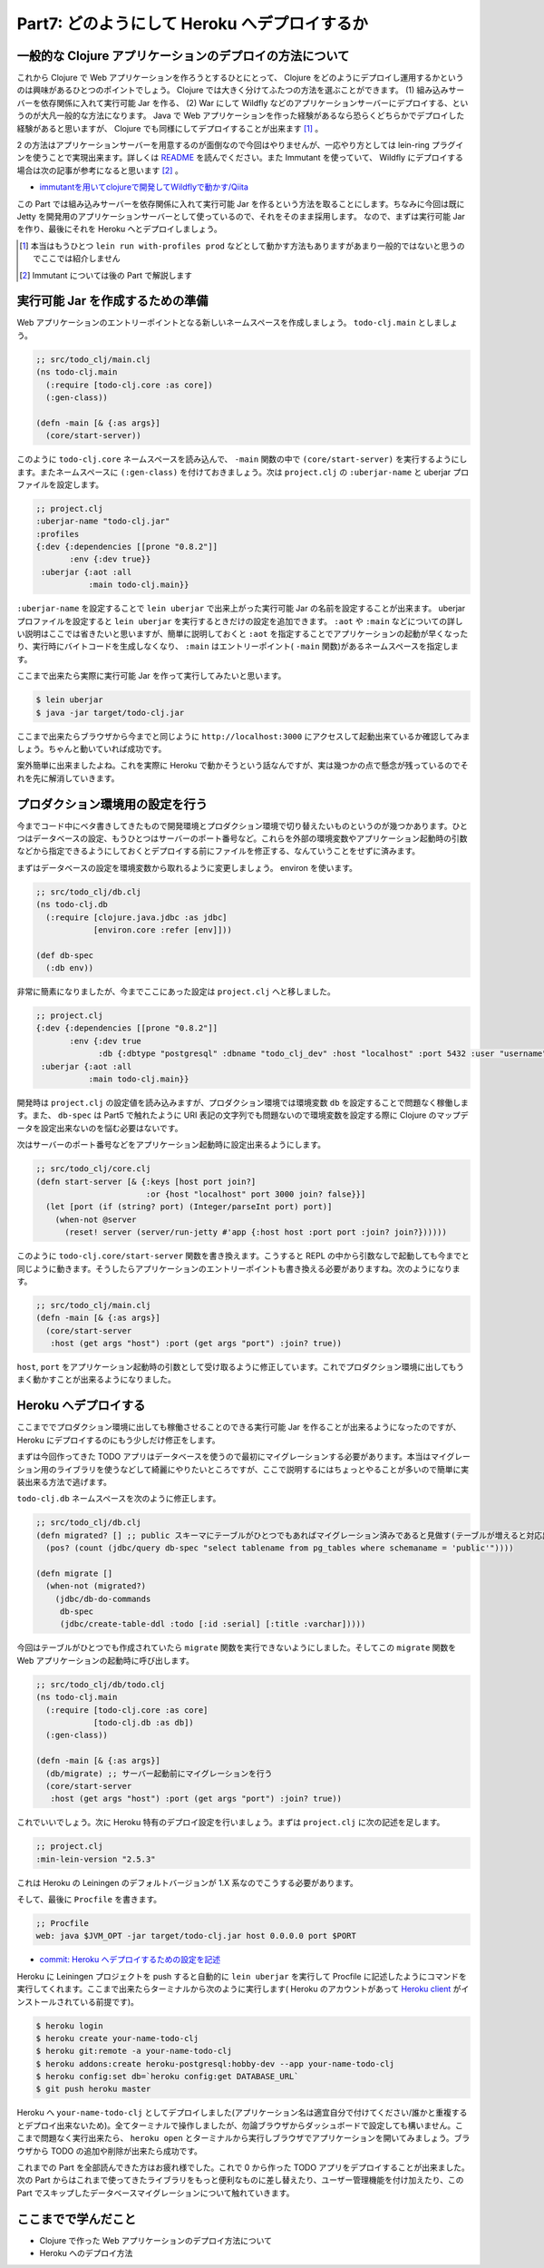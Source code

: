 ===============================================
 Part7: どのようにして Heroku へデプロイするか
===============================================

一般的な Clojure アプリケーションのデプロイの方法について
=========================================================

これから Clojure で Web アプリケーションを作ろうとするひとにとって、 Clojure をどのようにデプロイし運用するかというのは興味があるひとつのポイントでしょう。 Clojure では大きく分けてふたつの方法を選ぶことができます。 (1) 組み込みサーバーを依存関係に入れて実行可能 Jar を作る、 (2) War にして Wildfly などのアプリケーションサーバーにデプロイする、というのが大凡一般的な方法になります。 Java で Web アプリケーションを作った経験があるなら恐らくどちらかでデプロイした経験があると思いますが、 Clojure でも同様にしてデプロイすることが出来ます [#]_ 。

2 の方法はアプリケーションサーバーを用意するのが面倒なので今回はやりませんが、一応やり方としては lein-ring プラグインを使うことで実現出来ます。詳しくは `README <https://github.com/weavejester/lein-ring#war-files>`_ を読んでください。また Immutant を使っていて、 Wildfly にデプロイする場合は次の記事が参考になると思います [#]_ 。

* `immutantを用いてclojureで開発してWildflyで動かす/Qiita <http://qiita.com/lambda-knight/items/16843ce82889a53308f3>`_

この Part では組み込みサーバーを依存関係に入れて実行可能 Jar を作るという方法を取ることにします。ちなみに今回は既に Jetty を開発用のアプリケーションサーバーとして使っているので、それをそのまま採用します。
なので、まずは実行可能 Jar を作り、最後にそれを Heroku へとデプロイしましょう。

.. [#] 本当はもうひとつ ``lein run with-profiles prod`` などとして動かす方法もありますがあまり一般的ではないと思うのでここでは紹介しません
.. [#] Immutant については後の Part で解説します

実行可能 Jar を作成するための準備
=================================

Web アプリケーションのエントリーポイントとなる新しいネームスペースを作成しましょう。 ``todo-clj.main`` としましょう。

.. sourcecode:: clojure

  ;; src/todo_clj/main.clj
  (ns todo-clj.main
    (:require [todo-clj.core :as core])
    (:gen-class))

  (defn -main [& {:as args}]
    (core/start-server))

このように ``todo-clj.core`` ネームスペースを読み込んで、 ``-main`` 関数の中で ``(core/start-server)`` を実行するようにします。またネームスペースに ``(:gen-class)`` を付けておきましょう。次は ``project.clj`` の ``:uberjar-name`` と uberjar プロファイルを設定します。

.. sourcecode:: clojure

  ;; project.clj
  :uberjar-name "todo-clj.jar"
  :profiles
  {:dev {:dependencies [[prone "0.8.2"]]
         :env {:dev true}}
   :uberjar {:aot :all
             :main todo-clj.main}}

``:uberjar-name`` を設定することで ``lein uberjar`` で出来上がった実行可能 Jar の名前を設定することが出来ます。 uberjar プロファイルを設定すると ``lein uberjar`` を実行するときだけの設定を追加できます。 ``:aot`` や ``:main`` などについての詳しい説明はここでは省きたいと思いますが、簡単に説明しておくと ``:aot`` を指定することでアプリケーションの起動が早くなったり、実行時にバイトコードを生成しなくなり、 ``:main`` はエントリーポイント( ``-main`` 関数)があるネームスペースを指定します。

ここまで出来たら実際に実行可能 Jar を作って実行してみたいと思います。

.. sourcecode:: shell

  $ lein uberjar
  $ java -jar target/todo-clj.jar

ここまで出来たらブラウザから今までと同じように ``http://localhost:3000`` にアクセスして起動出来ているか確認してみましょう。ちゃんと動いていれば成功です。

案外簡単に出来ましたよね。これを実際に Heroku で動かそうという話なんですが、実は幾つかの点で懸念が残っているのでそれを先に解消していきます。

プロダクション環境用の設定を行う
================================

今までコード中にベタ書きしてきたもので開発環境とプロダクション環境で切り替えたいものというのが幾つかあります。ひとつはデータベースの設定、もうひとつはサーバーのポート番号など。これらを外部の環境変数やアプリケーション起動時の引数などから指定できるようにしておくとデプロイする前にファイルを修正する、なんていうことをせずに済みます。

まずはデータベースの設定を環境変数から取れるように変更しましょう。 environ を使います。

.. sourcecode:: clojure

  ;; src/todo_clj/db.clj
  (ns todo-clj.db
    (:require [clojure.java.jdbc :as jdbc]
              [environ.core :refer [env]]))

  (def db-spec
    (:db env))

非常に簡素になりましたが、今までここにあった設定は ``project.clj`` へと移しました。

.. sourcecode:: clojure

  ;; project.clj
  {:dev {:dependencies [[prone "0.8.2"]]
         :env {:dev true
               :db {:dbtype "postgresql" :dbname "todo_clj_dev" :host "localhost" :port 5432 :user "username" :password "password"}}}
   :uberjar {:aot :all
             :main todo-clj.main}}

開発時は ``project.clj`` の設定値を読み込みますが、プロダクション環境では環境変数 ``db`` を設定することで問題なく稼働します。また、 ``db-spec`` は Part5 で触れたように URI 表記の文字列でも問題ないので環境変数を設定する際に Clojure のマップデータを設定出来ないのを悩む必要はないです。

次はサーバーのポート番号などをアプリケーション起動時に設定出来るようにします。

.. sourcecode:: clojure

  ;; src/todo_clj/core.clj
  (defn start-server [& {:keys [host port join?]
                         :or {host "localhost" port 3000 join? false}}]
    (let [port (if (string? port) (Integer/parseInt port) port)]
      (when-not @server
        (reset! server (server/run-jetty #'app {:host host :port port :join? join?})))))

このように ``todo-clj.core/start-server`` 関数を書き換えます。こうすると REPL の中から引数なしで起動しても今までと同じように動きます。そうしたらアプリケーションのエントリーポイントも書き換える必要がありますね。次のようになります。

.. sourcecode:: clojure

  ;; src/todo_clj/main.clj
  (defn -main [& {:as args}]
    (core/start-server
     :host (get args "host") :port (get args "port") :join? true))

``host``, ``port`` をアプリケーション起動時の引数として受け取るように修正しています。これでプロダクション環境に出してもうまく動かすことが出来るようになりました。

Heroku へデプロイする
=====================

ここまででプロダクション環境に出しても稼働させることのできる実行可能 Jar を作ることが出来るようになったのですが、 Heroku にデプロイするのにもう少しだけ修正をします。

まずは今回作ってきた TODO アプリはデータベースを使うので最初にマイグレーションする必要があります。本当はマイグレーション用のライブラリを使うなどして綺麗にやりたいところですが、ここで説明するにはちょっとやることが多いので簡単に実装出来る方法で逃げます。

``todo-clj.db`` ネームスペースを次のように修正します。

.. sourcecode:: clojure

  ;; src/todo_clj/db.clj
  (defn migrated? [] ;; public スキーマにテーブルがひとつでもあればマイグレーション済みであると見做す(テーブルが増えると対応出来ないので後で修正します)
    (pos? (count (jdbc/query db-spec "select tablename from pg_tables where schemaname = 'public'"))))

  (defn migrate []
    (when-not (migrated?)
      (jdbc/db-do-commands
       db-spec
       (jdbc/create-table-ddl :todo [:id :serial] [:title :varchar]))))

今回はテーブルがひとつでも作成されていたら ``migrate`` 関数を実行できないようにしました。そしてこの ``migrate`` 関数を Web アプリケーションの起動時に呼び出します。

.. sourcecode:: clojure

  ;; src/todo_clj/db/todo.clj
  (ns todo-clj.main
    (:require [todo-clj.core :as core]
              [todo-clj.db :as db])
    (:gen-class))

  (defn -main [& {:as args}]
    (db/migrate) ;; サーバー起動前にマイグレーションを行う
    (core/start-server
     :host (get args "host") :port (get args "port") :join? true))

これでいいでしょう。次に Heroku 特有のデプロイ設定を行いましょう。まずは ``project.clj`` に次の記述を足します。

.. sourcecode:: clojure

  ;; project.clj
  :min-lein-version "2.5.3"

これは Heroku の Leiningen のデフォルトバージョンが 1.X 系なのでこうする必要があります。

そして、最後に ``Procfile`` を書きます。

.. sourcecode:: clojure

  ;; Procfile
  web: java $JVM_OPT -jar target/todo-clj.jar host 0.0.0.0 port $PORT

* `commit: Heroku へデプロイするための設定を記述 <https://github.com/ayato-p/intro-web-clojure/commit/3567218b62d6d9445c7ca8e5cc3ced5133a8166c>`_

Heroku に Leiningen プロジェクトを push すると自動的に ``lein uberjar`` を実行して Procfile に記述したようにコマンドを実行してくれます。ここまで出来たらターミナルから次のように実行します( Heroku のアカウントがあって `Heroku client <https://toolbelt.heroku.com/>`_ がインストールされている前提です)。

.. sourcecode:: shell

  $ heroku login
  $ heroku create your-name-todo-clj
  $ heroku git:remote -a your-name-todo-clj
  $ heroku addons:create heroku-postgresql:hobby-dev --app your-name-todo-clj
  $ heroku config:set db=`heroku config:get DATABASE_URL`
  $ git push heroku master

Heroku へ ``your-name-todo-clj`` としてデプロイしました(アプリケーション名は適宜自分で付けてください/誰かと重複するとデプロイ出来ないため)。全てターミナルで操作しましたが、勿論ブラウザからダッシュボードで設定しても構いません。ここまで問題なく実行出来たら、 ``heroku open`` とターミナルから実行しブラウザでアプリケーションを開いてみましょう。ブラウザから TODO の追加や削除が出来たら成功です。

これまでの Part を全部読んできた方はお疲れ様でした。これで 0 から作った TODO アプリをデプロイすることが出来ました。次の Part からはこれまで使ってきたライブラリをもっと便利なものに差し替えたり、ユーザー管理機能を付け加えたり、この Part でスキップしたデータベースマイグレーションについて触れていきます。

ここまでで学んだこと
====================

* Clojure で作った Web アプリケーションのデプロイ方法について
* Heroku へのデプロイ方法
